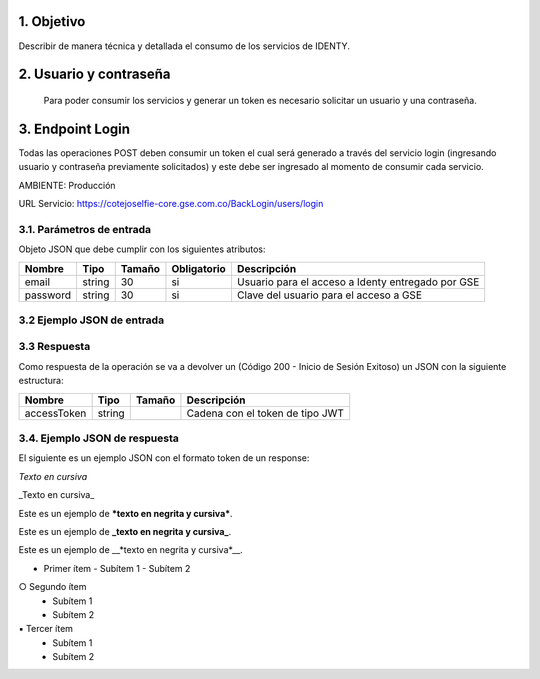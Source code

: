 
.. autosummary::
   :toctree: generated

.. _objetivo:
1.	Objetivo
^^^^^^^^^^^^^^^^^^^^^^^^

Describir de manera técnica y detallada el consumo de los servicios de IDENTY. 

.. _usuarioContrasena:
2.	Usuario y contraseña
^^^^^^^^^^^^^^^^^^^^^^^^

 Para poder consumir los servicios y generar un token es necesario solicitar un usuario y una contraseña. 
 
.. _endpointLogin:
3. Endpoint Login
^^^^^^^^^^^^^^^^^^^^^^^^

Todas las operaciones POST deben consumir un token el cual será generado a través del servicio login (ingresando usuario y contraseña previamente solicitados) y este debe ser ingresado al momento de consumir cada servicio.

AMBIENTE: Producción  

URL Servicio: https://cotejoselfie-core.gse.com.co/BackLogin/users/login

.. _parametrosDeEntrada:
3.1. Parámetros de entrada
=================

Objeto JSON que debe cumplir con los siguientes atributos:

+------------+--------+--------+-------------+---------------------------------------------------+
| Nombre     | Tipo   | Tamaño | Obligatorio | Descripción                                       |
+============+========+========+=============+===================================================+
| email      | string | 30     | si          | Usuario para el acceso a Identy entregado por GSE |
+------------+--------+--------+-------------+---------------------------------------------------+
| password   | string | 30     | si          | Clave del usuario para el acceso a GSE            |
+------------+--------+--------+-------------+---------------------------------------------------+
   
.. _jsonEntrada:
3.2     Ejemplo JSON de entrada
=================

.. image:: ../images/_3.2.png
   :width: 100%
   :alt: Ejemplo JSON de entrada


.. _respuestaLogin:
3.3      Respuesta 
=================

Como respuesta de la operación se va a devolver un (Código 200 - Inicio de Sesión Exitoso) un JSON con la siguiente estructura:

+---------------+--------+---------+---------------------------------+
| Nombre        | Tipo   | Tamaño  | Descripción                     |
+===============+========+=========+=================================+
| accessToken   | string |         | Cadena con el token de tipo JWT |
+---------------+--------+---------+---------------------------------+

.. _jsonRespuesta:
3.4.      Ejemplo JSON de respuesta 
=================

El siguiente es un ejemplo JSON con el formato token de un response: 

.. image:: ../images/_3.4.png
   :width: 100%
   :alt: Ejemplo JSON de respuesta 


*Texto en cursiva*

_Texto en cursiva_

Este es un ejemplo de ***texto en negrita y cursiva***.

Este es un ejemplo de **_texto en negrita y cursiva_**.

Este es un ejemplo de __*texto en negrita y cursiva*__.

• Primer ítem
  - Subítem 1
  - Subítem 2
○ Segundo ítem
  - Subítem 1
  - Subítem 2
▪ Tercer ítem
  - Subítem 1
  - Subítem 2